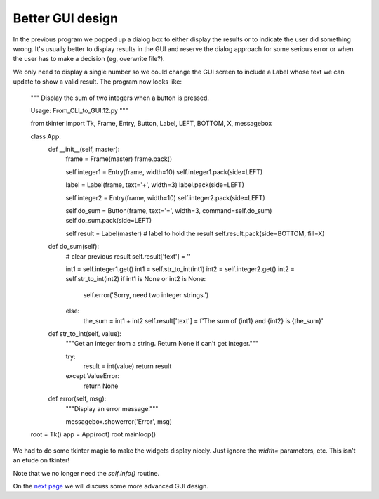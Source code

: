 Better GUI design
-----------------

In the previous program we popped up a dialog box to either display the
results or to indicate the user did something wrong.  It's usually better
to display results in the GUI and reserve the dialog approach for some
serious error or when the user has to make a decision (eg, overwrite file?).

We only need to display a single number so we could change the GUI screen to
include a Label whose text we can update to show a valid result.  The program
now looks like:

    """
    Display the sum of two integers when a button is pressed.

    Usage: From_CLI_to_GUI.12.py
    """

    from tkinter import Tk, Frame, Entry, Button, Label, LEFT, BOTTOM, X, messagebox

    class App:
        def __init__(self, master):
            frame = Frame(master)
            frame.pack()

            self.integer1 = Entry(frame, width=10)
            self.integer1.pack(side=LEFT)

            label = Label(frame, text='+', width=3)
            label.pack(side=LEFT)

            self.integer2 = Entry(frame, width=10)
            self.integer2.pack(side=LEFT)

            self.do_sum = Button(frame, text='=', width=3, command=self.do_sum)
            self.do_sum.pack(side=LEFT)

            self.result = Label(master)     # label to hold the result
            self.result.pack(side=BOTTOM, fill=X)

        def do_sum(self):
            # clear previous result
            self.result['text'] = ''

            int1 = self.integer1.get()
            int1 = self.str_to_int(int1)
            int2 = self.integer2.get()
            int2 = self.str_to_int(int2)
            if int1 is None or int2 is None:
                self.error('Sorry, need two integer strings.')
            else:
                the_sum = int1 + int2
                self.result['text'] = f'The sum of {int1} and {int2} is {the_sum}'

        def str_to_int(self, value):
            """Get an integer from a string.  Return None if can't get integer."""

            try:
                result = int(value)
                return result
            except ValueError:
                return None

        def error(self, msg):
            """Display an error message."""

            messagebox.showerror('Error', msg)

    root = Tk()
    app = App(root)
    root.mainloop()

We had to do some tkinter magic to make the widgets display nicely.  Just ignore
the `width=` parameters, etc.  This isn't an etude on tkinter!

Note that we no longer need the `self.info()` routine.

On the
`next page <https://github.com/rzzzwilson/PythonEtudes/wiki/From_CLI_to_GUI.14>`_
we will discuss some more advanced GUI design.
